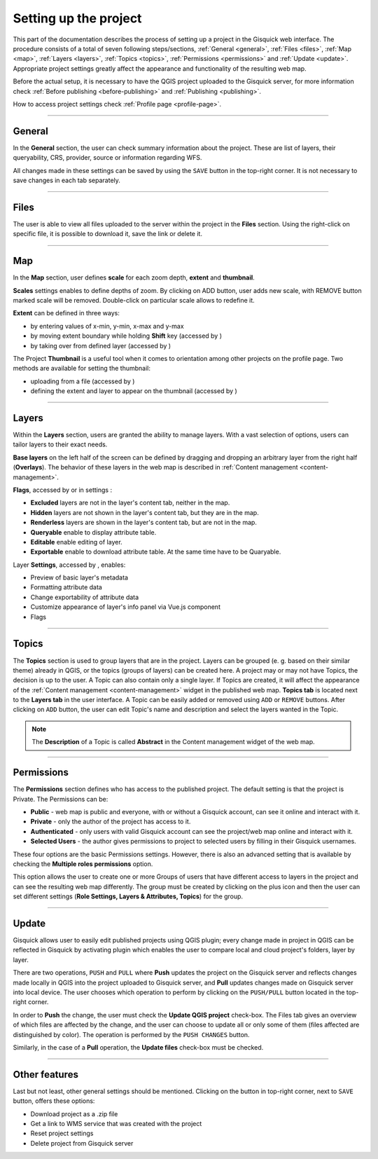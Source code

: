 .. |extent-mod| image:: ../img/settings/extent-mod.png
   :width: 2em
.. |extent-lay| image:: ../img/settings/extent-lay.png
   :width: 2em
.. |plus| image:: ../img/settings/plus.png
   :width: 2em
.. |thumbnail-1| image:: ../img/settings/thumbnail-1.png
   :width: 2em
.. |thumbnail-2| image:: ../img/settings/thumbnail-2.png
   :width: 2em
.. |layers-1| image:: ../img/settings/layers-1.png
   :width: 6em
.. |layers-settings| image:: ../img/settings/layers-settings.png
   :width: 2em
.. |dots| image:: ../img/settings/dots.png
   :width: 1.8em


.. _setting-up-project:

======================
Setting up the project
======================

This part of the documentation describes the process of setting up a project in the Gisquick web interface.
The procedure consists of a total of seven following steps/sections, :ref:`General <general>`, :ref:`Files <files>`,
:ref:`Map <map>`, :ref:`Layers <layers>`, :ref:`Topics <topics>`, :ref:`Permissions <permissions>` and
:ref:`Update <update>`. Appropriate project settings greatly affect the appearance and functionality of the resulting web map.

Before the actual setup, it is necessary to have the QGIS project uploaded to the Gisquick server,
for more information check :ref:`Before publishing <before-publishing>` and :ref:`Publishing <publishing>`.

How to access project settings check :ref:`Profile page <profile-page>`.

---------------------------------

.. _general:

General
=======

In the **General** section, the user can check summary information about the project. These are list of layers,
their queryability, CRS, provider, source or information regarding WFS.

.. thumbnail:: ../img/settings/general.png

All changes made in these settings can be saved by using the ``SAVE`` button
in the top-right corner. It is not necessary to save changes in each tab separately.

---------------------------------


.. _files:

Files
=====

The user is able to view all files uploaded to the server within the project in the **Files** section.
Using the right-click on specific file, it is possible to download it, save the link or delete it.

.. thumbnail:: ../img/settings/files.png

---------------------------------

.. _map:

Map
===

In the **Map** section, user defines **scale** for each zoom depth, **extent** and **thumbnail**.

**Scales** settings enables to define depths of zoom. By clicking on ADD button, user adds new scale, with REMOVE button
marked scale will be removed. Double-click on particular scale allows to redefine it.

.. thumbnail:: ../img/settings/map-scales.png
   :width: 220px

**Extent** can be defined in three ways:

*   by entering values of x-min, y-min, x-max and y-max
*   by moving extent boundary while holding **Shift** key (accessed by |extent-mod|)
*   by taking over from defined layer (accessed by |extent-lay|)

.. thumbnail:: ../img/settings/extent.png

The Project **Thumbnail** is a useful tool when it comes to orientation among other projects on the profile page.
Two methods are available for setting the thumbnail:

*   uploading from a file (accessed by |thumbnail-1|)
*   defining the extent and layer to appear on the thumbnail (accessed by |thumbnail-2|)

.. thumbnail:: ../img/settings/thumbnail.png
   :width: 220px

---------------------------------

.. _layers:

Layers
======

Within the **Layers** section, users are granted the ability to manage layers. With a vast selection of options,
users can tailor layers to their exact needs.

**Base layers** on the left half of the screen can be defined by dragging and dropping an arbitrary layer from
the right half (**Overlays**). The behavior of these layers in the web map is described in :ref:`Content management <content-management>`.

**Flags**, accessed by |layers-1| or in settings |layers-settings|:

*   **Excluded** layers are not in the layer's content tab, neither in the map.
*   **Hidden** layers are not shown in the layer's content tab, but they are in the map.
*   **Renderless** layers are shown in the layer's content tab, but are not in the map.
*   **Queryable** enable to display attribute table.
*   **Editable** enable editing of layer.
*   **Exportable** enable to download attribute table. At the same time have to be Quaryable.

Layer **Settings**, accessed by |layers-settings|, enables:

*   Preview of basic layer's metadata
*   Formatting attribute data
*   Change exportability of attribute data
*   Customize appearance of layer's info panel via Vue.js component
*   Flags

.. thumbnail:: ../img/settings/layers.gif

---------------------------------


.. _topics:

Topics
======

The **Topics** section is used to group layers that are in the project.
Layers can be grouped (e. g. based on their similar theme) already in QGIS, or
the topics (groups of layers) can be created here. A project may or may not have Topics,
the decision is up to the user. A Topic can also contain only a single layer.
If Topics are created, it will affect the appearance of the :ref:`Content management <content-management>`
widget in the published web map. **Topics tab** is located next to the **Layers tab** in the user interface.
A Topic can be easily added or removed using ``ADD`` or ``REMOVE`` buttons. After clicking on
``ADD`` button, the user can edit Topic's name and description and select the layers wanted in the Topic.

.. note:: The **Description** of a Topic is called **Abstract** in the Content management
   widget of the web map.

.. thumbnail:: ../img/settings/topics.png


---------------------------------

.. _permissions:

Permissions
===========
The **Permissions** section defines who has access to the published project.
The default setting is that the project is Private.
The Permissions can be:

* **Public** - web map is public and everyone, with or without a Gisquick account, can see it online and interact with it.
* **Private** - only the author of the project has access to it.
* **Authenticated** - only users with valid Gisquick account can see the project/web map online and interact with it.
* **Selected Users** - the author gives permissions to project to selected users by filling in their Gisquick usernames.

.. thumbnail:: ../img/settings/permissions-basic.png

   Basic permissions to project.


These four options are the basic Permissions settings.
However, there is also an advanced setting that is available by checking
the **Multiple roles permissions** option.

.. thumbnail:: ../img/settings/permissions-advanced.png

   Advanced permissions to project.

This option allows the user to create one or more Groups of users
that have different access to layers in the project and can see the resulting web map differently.
The group must be created by clicking on the plus icon |plus| and then
the user can set different settings (**Role Settings, Layers & Attributes, Topics**) for the group.


---------------------------------


.. _update:

Update
======

Gisquick allows user to easily edit published projects using QGIS plugin; every change made in
project in QGIS can be reflected in Gisquick by activating plugin which enables the user to compare local and cloud
project's folders, layer by layer.

There are two operations, ``PUSH`` and ``PULL`` where **Push** updates
the project on the Gisquick server and reflects changes made locally in QGIS into the project
uploaded to Gisquick server,
and **Pull** updates changes made on Gisquick server into local device.
The user chooses which operation to perform by clicking on the ``PUSH/PULL`` button
located in the top-right corner.

In order to **Push** the change, the user must check the **Update QGIS project** check-box.
The Files tab gives an overview of which files are affected by the change, and the user
can choose to update all or only some of them (files affected are distinguished by color).
The operation is performed by the ``PUSH CHANGES`` button.

Similarly, in the case of a **Pull** operation, the **Update files** check-box must be checked.

-------------------------------------


.. _other-features:

Other features
==============

Last but not least, other general settings should be mentioned.
Clicking on the |dots| button in top-right corner, next to ``SAVE`` button,
offers these options:

*   Download project as a .zip file
*   Get a link to WMS service that was created with the project
*   Reset project settings
*   Delete project from Gisquick server

.. thumbnail:: ../img/settings/delete-project.png
   :width: 220px